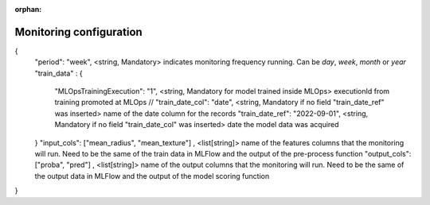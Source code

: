 :orphan:

Monitoring configuration
========================


{
    "period": "week", <string, Mandatory> indicates monitoring frequency running. Can be `day`, `week`, `month` or `year`
    "train_data" : {
        "MLOpsTrainingExecution": "1", <string, Mandatory for model trained inside MLOps> executionId from training promoted at MLOps
        // "train_date_col": "date", <string, Mandatory if no field "train_date_ref" was inserted> name of the date column for the records
        "train_date_ref": "2022-09-01", <string, Mandatory if no field "train_date_col" was inserted> date the model data was acquired
    }
    "input_cols": ["mean_radius", "mean_texture"] , <list[string]> name of the features columns that the monitoring will run. Need to be the same of the train data in MLFlow and the output of the pre-process function
    "output_cols": ["proba", "pred"] , <list[string]> name of the output columns that the monitoring will run. Need to be the same of the output data in MLFlow and the output of the model scoring function
}